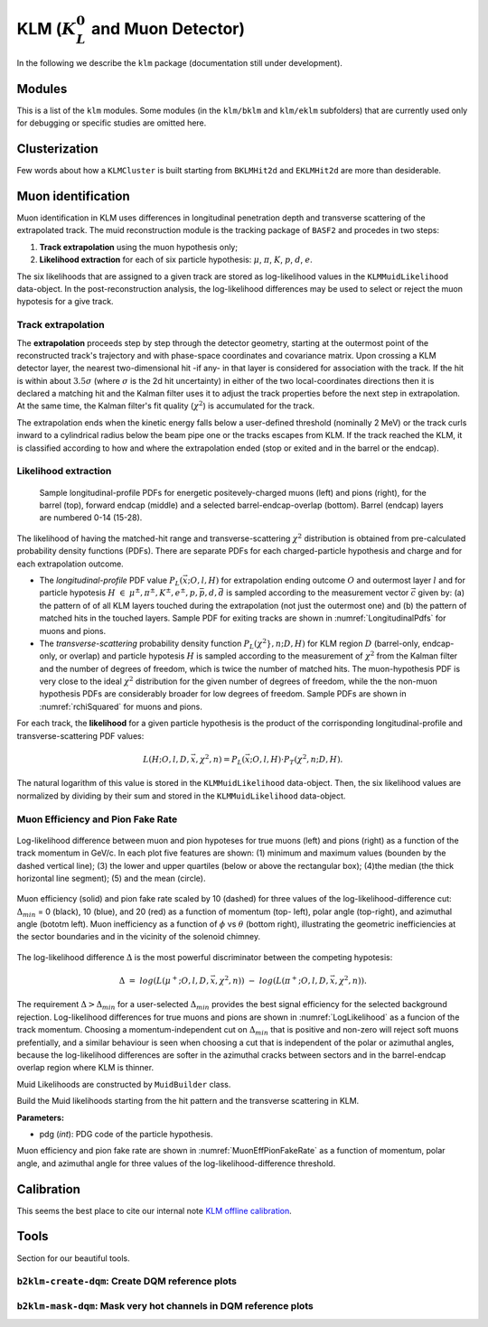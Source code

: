 
KLM (:math:`K_{L}^0` and Muon Detector)
=======================================

In the following we describe the ``klm`` package (documentation still under development).


Modules
-------

This is a list of the ``klm`` modules. Some modules (in the ``klm/bklm`` and ``klm/eklm`` subfolders) that are currently used only for debugging or specific studies are omitted here.

.. b2-modules::
   :package: klm
   :regex-filter: ^KLM
   :io-plots:

.. b2-modules::
   :modules: MCMatcherKLMClusters 
   :io-plots:


Clusterization
--------------

Few words about how a ``KLMCluster`` is built starting from ``BKLMHit2d`` and ``EKLMHit2d`` are more than desiderable.


Muon identification
-------------------
Muon identification in KLM uses differences in longitudinal penetration depth and transverse scattering of the extrapolated track.
The muid reconstruction module is the tracking package of ``BASF2`` and procedes in two steps:

1. **Track extrapolation** using the muon hypothesis only;
2. **Likelihood extraction** for each of six particle hypothesis: :math:`\mu`, :math:`\pi`, :math:`K`, :math:`p`, :math:`d`, :math:`e`.

The six likelihoods that are assigned to a given track are stored as log-likelihood values in the ``KLMMuidLikelihood`` data-object. In the post-reconstruction analysis,
the log-likelihood differences may be used to select or reject the muon hypotesis for a give track.

.. b2-modules::
   :modules: Muid
   :io-plots:
   :no-parameters:
   
Track extrapolation
~~~~~~~~~~~~~~~~~~~
The **extrapolation** proceeds step by step through the detector geometry, starting at the outermost point of the reconstructed track's trajectory and with phase-space coordinates and covariance matrix.
Upon crossing a KLM detector layer, the nearest two-dimensional hit -if any- in that layer is considered for association with the track. If the hit is within about :math:`3.5\sigma` (where :math:`\sigma` is 
the 2d hit uncertainty) in either of the two local-coordinates directions then it is declared a matching hit and the Kalman filter uses it to adjust the track properties before the next step in extrapolation.
At the same time, the Kalman filter's fit quality (:math:`\chi^{2}`) is accumulated for the track. 

The extrapolation ends when the kinetic energy falls below a user-defined threshold (nominally 2 MeV) or the track curls  inward to a cylindrical radius below the beam pipe one or the tracks escapes from KLM.
If the track reached the KLM, it is classified according to how and where the extrapolation ended (stop or exited and in the barrel or the endcap). 

Likelihood extraction
~~~~~~~~~~~~~~~~~~~~~

 .. _LongitudinalPdfs:

 .. figure:: figures/Longitudinal-PDFs-MuonPion.png
    :width: 30em
    :align: center

    Sample longitudinal-profile PDFs for energetic positevely-charged muons (left) and pions (right), for the barrel (top), forward endcap (middle) and a selected barrel-endcap-overlap (bottom). Barrel (endcap) layers are numbered 0-14 (15-28).

 .. _rchiSquared:

 .. figure:: figures/rchisquared-MuonPlus-PionPlus-ndof.png
    :width: 30em
    :align: center

    Sample transverse-profile (reduced :math:`\chi^{2}`) distributions for positively charged muons (left) and pions (right) for 2-12 degrees of freedom. In each panel the red curve is the fit to the upper tail
  of the histogram, starting at the given cutoff.

The likelihood of having the matched-hit range and transverse-scattering :math:`\chi^{2}` distribution is obtained from pre-calculated probability density functions (PDFs). 
There are separate PDFs for each charged-particle hypothesis and charge and for each extrapolation outcome. 

* The *longitudinal-profile* PDF value :math:`P_{L}(\vec{x}; O, l, H)` for extrapolation ending outcome :math:`O` and outermost layer :math:`l` and for particle hypotesis :math:`H\ \in\ {\mu^{\pm}, \pi^{\pm}, K^{\pm}, e^{\pm}, p, \bar{p}, d, \bar{d}}` is sampled according to the measurement vector :math:`\vec{c}` given by: (a) the pattern of of all KLM layers touched during the extrapolation (not just the outermost one) and (b) the pattern of matched hits in the touched layers. Sample PDF for exiting tracks are shown in :numref:`LongitudinalPdfs` for muons and pions.

* The *transverse-scattering* probability density function :math:`P_{L}(\chi^2}, n; D, H)`  for KLM region :math:`D` (barrel-only, endcap-only, or overlap) and particle hypotesis :math:`H` is sampled according to the measurement of :math:`\chi^{2}` from the Kalman filter and the number of degrees of freedom, which is twice the number of matched hits. The muon-hypothesis PDF is very close to the ideal :math:`\chi^2` distribution for the given number of degrees of freedom, while the the non-muon hypothesis PDFs are considerably broader for low degrees of freedom. Sample PDFs are shown in :numref:`rchiSquared` for muons and pions.

For each track, the **likelihood** for a given particle hypothesis is the product of the corrisponding longitudinal-profile and transverse-scattering PDF values:

.. math::

   L(H; O, l, D, \vec{x}, \chi^{2}, n) = P_{L}(\vec{x}; O, l, H)\cdot P_{T}(\chi^{2}, n; D, H). 

The natural logarithm of this value is stored in the ``KLMMuidLikelihood`` data-object. Then, the six likelihood values are normalized by dividing by their sum 
and stored in the ``KLMMuidLikelihood`` data-object.

Muon Efficiency and Pion Fake Rate
~~~~~~~~~~~~~~~~~~~~~~~~~~~~~~~~~~

.. _LogLikelihood:

.. figure:: figures/Log-Likelihood-MuonPion.png
   :width: 30em
   :align: center

   Log-likelihood difference between muon and pion hypoteses for true muons (left) and pions (right) as a function of the track momentum in GeV/c. In each plot five features are shown: (1) minimum and maximum values (bounden by the dashed vertical line); (3) the lower and upper quartiles (below or above the rectangular box); (4)the median (the thick horizontal line segment); (5) and the mean (circle).

.. _MuonEffPionFakeRate:

.. figure:: figures/MuonEff-PionFakeRate.png
   :width: 30em
   :align: center

   Muon efficiency (solid) and pion fake rate scaled by 10 (dashed) for three values of the log-likelihood-difference cut: :math:`\Delta_{min}` = 0 (black), 10 (blue), and 20 (red) as a function of momentum (top- left), polar angle (top-right), and azimuthal angle (bototm left). Muon inefficiency as a function of :math:`\phi` vs :math:`\theta` (bottom right), illustrating the geometric inefficiencies at the sector boundaries and in the vicinity of the solenoid chimney.

The log-likelihood difference :math:`\Delta` is the most powerful discriminator between the competing hypotesis:

.. math::

   \Delta\ =\ log(L(\mu^{+}; O, l, D, \vec{x}, \chi^{2}, n))\ -\ log(L(\pi^{+}; O, l, D, \vec{x}, \chi^{2}, n)).

The requirement :math:`\Delta > \Delta_{min}` for a user-selected :math:`\Delta_{min}` provides the best signal efficiency for the selected background rejection. Log-likelihood differences for true muons and pions are shown in :numref:`LogLikelihood` as a funcion of the track momentum. Choosing a momentum-independent cut on :math:`\Delta_{min}` that is positive and non-zero will reject soft muons prefentially, and a similar behaviour is seen when choosing a cut that is independent of the polar or azimuthal angles, because the log-likelihood differences are softer in the azimuthal cracks between sectors and in the barrel-endcap overlap region where KLM is thinner.

Muid Likelihoods are constructed by ``MuidBuilder`` class.

.. cpp:class:: MuidBuilder 

Build the Muid likelihoods starting from the hit pattern and the transverse scattering in KLM.

**Parameters:**

* pdg (*int*): PDG code of the particle hypothesis.
  

.. see also:: `"MuidElementNumber Class" <https://b2-master.belle2.org/software/development/classBelle2_1_1MuidElementNumbers.html#abac5ea6b84578687bc483bb611738e35>`_

Muon efficiency and pion fake rate are shown in :numref:`MuonEffPionFakeRate` as a function of momentum, polar angle, and azimuthal angle for three values of the log-likelihood-difference threshold.


.. seealso:: `"Track extrapolation and muon identification using GEANT4E in event reconstruction in the Belle II experiment" <https://docs.belle2.org/record/502/files/BELLE2-TALK-CONF-2017-026.pdf>`_



Calibration
-----------

This seems the best place to cite our internal note `KLM offline calibration`_.

.. _KLM offline calibration: https://docs.belle2.org/record/1848?ln=en


Tools
-----

Section for our beautiful tools.


``b2klm-create-dqm``: Create DQM reference plots
~~~~~~~~~~~~~~~~~~~~~~~~~~~~~~~~~~~~~~~~~~~~~~~~

.. argparse::
   :filename: klm/tools/b2klm-create-dqm
   :func: arg_parser
   :prog: b2klm-create-dqm
   :nodefault:
   :nogroupsections:


``b2klm-mask-dqm``: Mask very hot channels in DQM reference plots
~~~~~~~~~~~~~~~~~~~~~~~~~~~~~~~~~~~~~~~~~~~~~~~~~~~~~~~~~~~~~~~~~

.. argparse::
   :filename: klm/tools/b2klm-mask-dqm
   :func: arg_parser
   :prog: b2klm-mask-dqm
   :nodefault:
   :nogroupsections:
